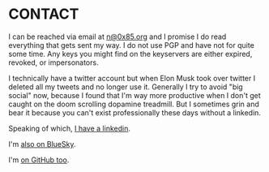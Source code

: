 * CONTACT
I can be reached via email at [[mailto:n@0x85.org][n@0x85.org]] and I promise I do read everything that gets sent my way.  I do not use PGP and have not for quite some time.  Any keys you might find on the keyservers are either expired, revoked, or impersonators.

I technically have a twitter account but when Elon Musk took over twitter I deleted all my tweets and no longer use it.  Generally I try to avoid "big social" now, because I found that I'm way more productive when I don't get caught on the doom scrolling dopamine treadmill.  But I sometimes grin and bear it because you can't exist professionally these days without a linkedin.

Speaking of which, [[https://www.linkedin.com/in/nathanvy][I have a linkedin]].

I'm [[https://bsky.app/profile/stackgho.st][also on BlueSky]].

I'm [[https://github.com/nathanvy][on GitHub too]].
